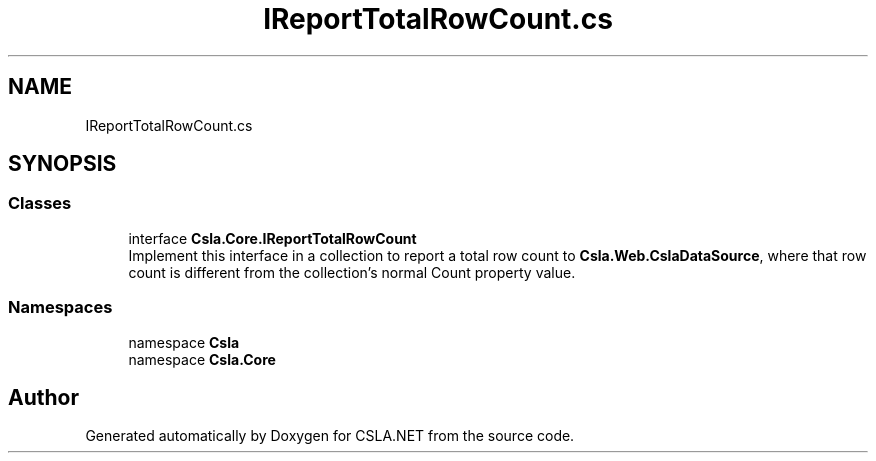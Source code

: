 .TH "IReportTotalRowCount.cs" 3 "Thu Jul 22 2021" "Version 5.4.2" "CSLA.NET" \" -*- nroff -*-
.ad l
.nh
.SH NAME
IReportTotalRowCount.cs
.SH SYNOPSIS
.br
.PP
.SS "Classes"

.in +1c
.ti -1c
.RI "interface \fBCsla\&.Core\&.IReportTotalRowCount\fP"
.br
.RI "Implement this interface in a collection to report a total row count to \fBCsla\&.Web\&.CslaDataSource\fP, where that row count is different from the collection's normal Count property value\&. "
.in -1c
.SS "Namespaces"

.in +1c
.ti -1c
.RI "namespace \fBCsla\fP"
.br
.ti -1c
.RI "namespace \fBCsla\&.Core\fP"
.br
.in -1c
.SH "Author"
.PP 
Generated automatically by Doxygen for CSLA\&.NET from the source code\&.
